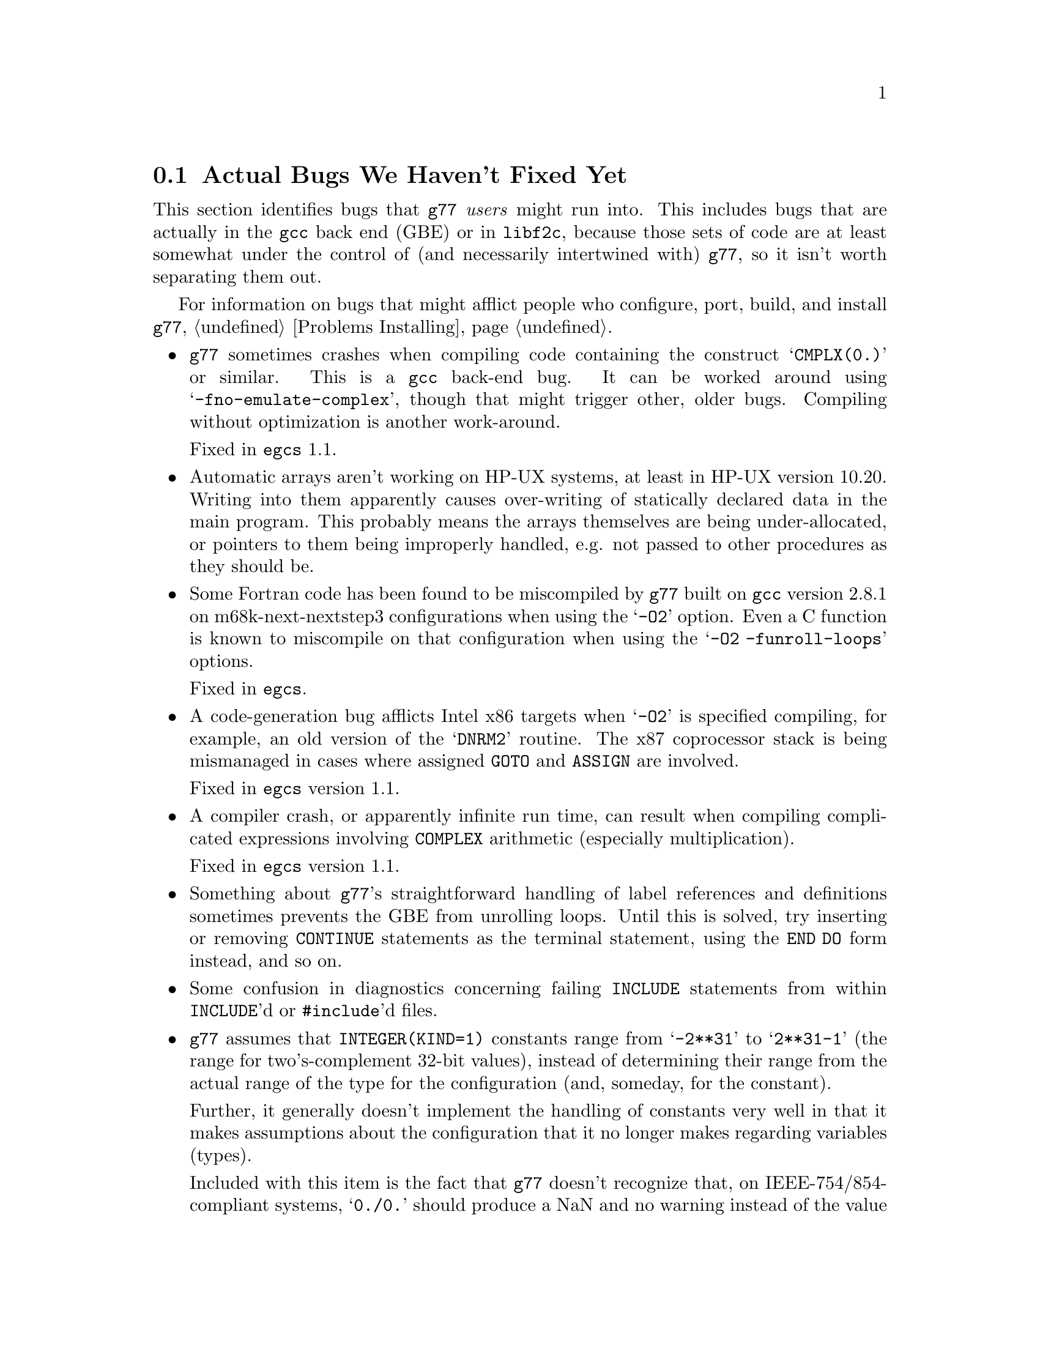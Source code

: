 @c Copyright (C) 1995-1998 Free Software Foundation, Inc.
@c This is part of the G77 manual.
@c For copying conditions, see the file g77.texi.

@c The text of this file appears in the file BUGS
@c in the G77 distribution, as well as in the G77 manual.

@c 1998-07-15

@ifclear BUGSONLY
@node Actual Bugs
@section Actual Bugs We Haven't Fixed Yet
@end ifclear

This section identifies bugs that @code{g77} @emph{users}
might run into.
This includes bugs that are actually in the @code{gcc}
back end (GBE) or in @code{libf2c}, because those
sets of code are at least somewhat under the control
of (and necessarily intertwined with) @code{g77}, so it
isn't worth separating them out.

For information on bugs that might afflict people who
configure, port, build, and install @code{g77},
@ref{Problems Installing}.

@itemize @bullet
@item
@code{g77} sometimes crashes when compiling code
containing the construct @samp{CMPLX(0.)} or similar.
This is a @code{gcc} back-end bug.
It can be worked around using @samp{-fno-emulate-complex},
though that might trigger other, older bugs.
Compiling without optimization is another work-around.

Fixed in @code{egcs} 1.1.

@item
@c Tim Prince discovered this.
Automatic arrays aren't working on HP-UX systems,
at least in HP-UX version 10.20.
Writing into them apparently causes over-writing
of statically declared data in the main program.
This probably means the arrays themselves are being under-allocated,
or pointers to them being improperly handled,
e.g. not passed to other procedures as they should be.

@item
@c Toon Moene discovered these.
Some Fortran code has been found to be miscompiled
by @code{g77} built on @code{gcc} version 2.8.1
on m68k-next-nextstep3 configurations
when using the @samp{-O2} option.
Even a C function is known to miscompile
on that configuration
when using the @samp{-O2 -funroll-loops} options.

Fixed in @code{egcs}.

@cindex DNRM2
@cindex stack, 387 coprocessor
@cindex ix86
@cindex -O2
@item
A code-generation bug afflicts
Intel x86 targets when @samp{-O2} is specified
compiling, for example, an old version of
the @samp{DNRM2} routine.
The x87 coprocessor stack is being
mismanaged in cases where assigned @code{GOTO}
and @code{ASSIGN} are involved.

Fixed in @code{egcs} version 1.1.

@item
A compiler crash, or apparently infinite run time,
can result when compiling complicated expressions
involving @code{COMPLEX} arithmetic
(especially multiplication).

Fixed in @code{egcs} version 1.1.

@item
Something about @code{g77}'s straightforward handling of
label references and definitions sometimes prevents the GBE
from unrolling loops.
Until this is solved, try inserting or removing @code{CONTINUE}
statements as the terminal statement, using the @code{END DO}
form instead, and so on.

@item
Some confusion in diagnostics concerning failing @code{INCLUDE}
statements from within @code{INCLUDE}'d or @code{#include}'d files.

@cindex integer constants
@cindex constants, integer
@item
@code{g77} assumes that @code{INTEGER(KIND=1)} constants range
from @samp{-2**31} to @samp{2**31-1} (the range for
two's-complement 32-bit values),
instead of determining their range from the actual range of the
type for the configuration (and, someday, for the constant).

Further, it generally doesn't implement the handling
of constants very well in that it makes assumptions about the
configuration that it no longer makes regarding variables (types).

Included with this item is the fact that @code{g77} doesn't recognize
that, on IEEE-754/854-compliant systems, @samp{0./0.} should produce a NaN
and no warning instead of the value @samp{0.} and a warning.
This is to be fixed in version 0.6, when @code{g77} will use the
@code{gcc} back end's constant-handling mechanisms to replace its own.

@cindex compiler speed
@cindex speed, of compiler
@cindex compiler memory usage
@cindex memory usage, of compiler
@cindex large aggregate areas
@cindex initialization
@cindex DATA statement
@cindex statements, DATA
@item
@code{g77} uses way too much memory and CPU time to process large aggregate
areas having any initialized elements.

For example, @samp{REAL A(1000000)} followed by @samp{DATA A(1)/1/}
takes up way too much time and space, including
the size of the generated assembler file.
This is to be mitigated somewhat in version 0.6.

Version 0.5.18 improves cases like this---specifically,
cases of @emph{sparse} initialization that leave large, contiguous
areas uninitialized---significantly.
However, even with the improvements, these cases still
require too much memory and CPU time.

(Version 0.5.18 also improves cases where the initial values are
zero to a much greater degree, so if the above example
ends with @samp{DATA A(1)/0/}, the compile-time performance
will be about as good as it will ever get, aside from unrelated
improvements to the compiler.)

Note that @code{g77} does display a warning message to
notify the user before the compiler appears to hang.
@xref{Large Initialization,,Initialization of Large Aggregate Areas},
for information on how to change the point at which
@code{g77} decides to issue this warning.

@cindex debugging
@cindex common blocks
@cindex equivalence areas
@cindex local equivalence areas
@item
@code{g77} doesn't emit variable and array members of common blocks for use
with a debugger (the @samp{-g} command-line option).
The code is present to do this, but doesn't work with at least
one debug format---perhaps it works with others.
And it turns out there's a similar bug for
local equivalence areas, so that has been disabled as well.

As of Version 0.5.19, a temporary kludge solution is provided whereby
some rudimentary information on a member is written as a string that
is the member's value as a character string.

@xref{Code Gen Options,,Options for Code Generation Conventions},
for information on the @samp{-fdebug-kludge} option.

@cindex code, displaying main source
@cindex displaying main source code
@cindex debugging main source code
@cindex printing main source
@item
When debugging, after starting up the debugger but before being able
to see the source code for the main program unit, the user must currently
set a breakpoint at @samp{MAIN__} (or @samp{MAIN___} or @samp{MAIN_} if
@samp{MAIN__} doesn't exist)
and run the program until it hits the breakpoint.
At that point, the
main program unit is activated and about to execute its first
executable statement, but that's the state in which the debugger should
start up, as is the case for languages like C.

@cindex debugger
@item
Debugging @code{g77}-compiled code using debuggers other than
@code{gdb} is likely not to work.

Getting @code{g77} and @code{gdb} to work together is a known
problem---getting @code{g77} to work properly with other
debuggers, for which source code often is unavailable to @code{g77}
developers, seems like a much larger, unknown problem,
and is a lower priority than making @code{g77} and @code{gdb}
work together properly.

On the other hand, information about problems other debuggers
have with @code{g77} output might make it easier to properly
fix @code{g77}, and perhaps even improve @code{gdb}, so it
is definitely welcome.
Such information might even lead to all relevant products
working together properly sooner.

@cindex Alpha, support
@cindex support, Alpha
@item
@code{g77} doesn't work perfectly on 64-bit configurations
such as the Digital Semiconductor (``DEC'') Alpha.

This problem is largely resolved as of version 0.5.23.
Version 0.6 should solve most or all remaining problems
(such as cross-compiling involving 64-bit machines).

@cindex COMPLEX support
@cindex support, COMPLEX
@item
Maintainers of gcc report that the back end definitely has ``broken''
support for @code{COMPLEX} types.
Based on their input, it seems many of
the problems affect only the more-general facilities for gcc's
@code{__complex__} type, such as @code{__complex__ int}
(where the real and imaginary parts are integers) that GNU
Fortran does not use.

Version 0.5.20 of @code{g77} works around this
problem by not using the back end's support for @code{COMPLEX}.
The new option @samp{-fno-emulate-complex} avoids the work-around,
reverting to using the same ``broken'' mechanism as that used
by versions of @code{g77} prior to 0.5.20.

@cindex ELF support
@cindex support, ELF
@cindex -fPIC option
@cindex options, -fPIC
@item
There seem to be some problems with passing constants, and perhaps
general expressions (other than simple variables/arrays), to procedures
when compiling on some systems (such as i386) with @samp{-fPIC}, as in
when compiling for ELF targets.
The symptom is that the assembler complains about invalid opcodes.
This bug is in the gcc back end,
and it apparently occurs only when
compiling sufficiently complicated functions @emph{without} the
@samp{-O} option.

Fixed in @code{egcs} version 1.1.

@cindex padding
@cindex structures
@cindex common blocks
@cindex equivalence areas
@item
@code{g77} currently inserts needless padding for things like
@samp{COMMON A,IPAD} where @samp{A} is @code{CHARACTER*1} and @samp{IPAD}
is @code{INTEGER(KIND=1)} on machines like x86,
because the back end insists that @samp{IPAD}
be aligned to a 4-byte boundary,
but the processor has no such requirement
(though it is usually good for performance).

The @code{gcc} back end needs to provide a wider array
of specifications of alignment requirements and preferences for targets,
and front ends like @code{g77} should take advantage of this
when it becomes available.

@cindex alignment
@cindex double-precision performance
@cindex -malign-double
@item
The x86 target's @samp{-malign-double} option
no longer reliably aligns double-precision variables and arrays
when they are placed in the stack frame.

This can significantly reduce the performance of some applications,
even on a run-to-run basis
(that is, performance measurements can vary fairly widely
depending on whether frequently used variables are properly aligned,
and that can change from one program run to the next,
even from one procedure call to the next).

Versions 0.5.22 and earlier of @code{g77}
included a patch to @code{gcc} that enabled this,
but that patch has been deemed an improper (probably buggy) one
for version 2.8 of @code{gcc} and for @code{egcs}.

Note that version 1.1 of @code{egcs}
aligns double-precision variables and arrays
when they are in static storage
even if @samp{-malign-double} is not specified.

There is ongoing investigation into
how to make @samp{-malign-double} work properly,
also into how to make it unnecessary to get
all double-precision variables and arrays aligned
when such alignment would not violate
the relevant specifications for processor
and inter-procedural interfaces.

For a suite of programs to test double-precision alignment,
see @uref{ftp://alpha.gnu.org/gnu/g77/align/}.

@cindex complex performance
@cindex aliasing
@item
The @code{libf2c} routines that perform some run-time
arithmetic on @code{COMPLEX} operands
were modified circa version 0.5.20 of @code{g77}
to work properly even in the presence of aliased operands.

While the @code{g77} and @code{netlib} versions of @code{libf2c}
differ on how this is accomplished,
the main differences are that we believe
the @code{g77} version works properly
even in the presence of @emph{partially} aliased operands.

However, these modifications have reduced performance
on targets such as x86,
due to the extra copies of operands involved.
@end itemize
